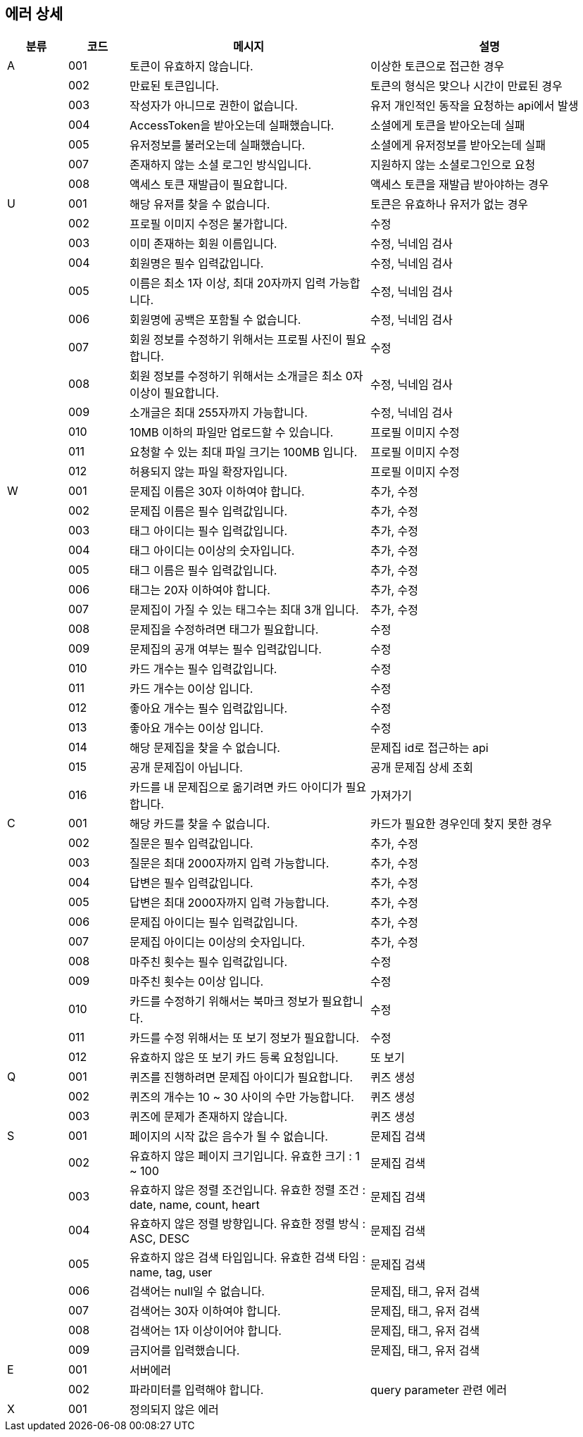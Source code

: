 == 에러 상세


[width="100%",cols="^10,^10,^40,^40",options="header"]
|====
|분류|코드|메시지|설명
|A|001|토큰이 유효하지 않습니다.|이상한 토큰으로 접근한 경우
||002|만료된 토큰입니다.|토큰의 형식은 맞으나 시간이 만료된 경우
||003|작성자가 아니므로 권한이 없습니다.|유저 개인적인 동작을 요청하는 api에서 발생
||004|AccessToken을 받아오는데 실패했습니다.|소셜에게 토큰을 받아오는데 실패
||005|유저정보를 불러오는데 실패했습니다.|소셜에게 유저정보를 받아오는데 실패
||007|존재하지 않는 소셜 로그인 방식입니다.|지원하지 않는 소셜로그인으로 요청
||008|액세스 토큰 재발급이 필요합니다.|액세스 토큰을 재발급 받아야하는 경우
|U|001|해당 유저를 찾을 수 없습니다.|토큰은 유효하나 유저가 없는 경우
||002|프로필 이미지 수정은 불가합니다.|수정
||003|이미 존재하는 회원 이름입니다.|수정, 닉네임 검사
||004|회원명은 필수 입력값입니다.|수정, 닉네임 검사
||005|이름은 최소 1자 이상, 최대 20자까지 입력 가능합니다.|수정, 닉네임 검사
||006|회원명에 공백은 포함될 수 없습니다.|수정, 닉네임 검사
||007|회원 정보를 수정하기 위해서는 프로필 사진이 필요합니다.|수정
||008|회원 정보를 수정하기 위해서는 소개글은 최소 0자 이상이 필요합니다.|수정, 닉네임 검사
||009|소개글은 최대 255자까지 가능합니다.|수정, 닉네임 검사
||010|10MB 이하의 파일만 업로드할 수 있습니다.|프로필 이미지 수정
||011|요청할 수 있는 최대 파일 크기는 100MB 입니다.|프로필 이미지 수정
||012|허용되지 않는 파일 확장자입니다.|프로필 이미지 수정
|W|001|문제집 이름은 30자 이하여야 합니다.|추가, 수정
||002|문제집 이름은 필수 입력값입니다.|추가, 수정
||003|태그 아이디는 필수 입력값입니다.|추가, 수정
||004|태그 아이디는 0이상의 숫자입니다.|추가, 수정
||005|태그 이름은 필수 입력값입니다.|추가, 수정
||006|태그는 20자 이하여야 합니다.|추가, 수정
||007|문제집이 가질 수 있는 태그수는 최대 3개 입니다.|추가, 수정
||008|문제집을 수정하려면 태그가 필요합니다.|수정
||009|문제집의 공개 여부는 필수 입력값입니다.|수정
||010|카드 개수는 필수 입력값입니다.|수정
||011|카드 개수는 0이상 입니다.|수정
||012|좋아요 개수는 필수 입력값입니다.|수정
||013|좋아요 개수는 0이상 입니다.|수정
||014|해당 문제집을 찾을 수 없습니다.|문제집 id로 접근하는 api
||015|공개 문제집이 아닙니다.|공개 문제집 상세 조회
||016|카드를 내 문제집으로 옮기려면 카드 아이디가 필요합니다.|가져가기
|C|001|해당 카드를 찾을 수 없습니다.|카드가 필요한 경우인데 찾지 못한 경우
||002|질문은 필수 입력값입니다.|추가, 수정
||003|질문은 최대 2000자까지 입력 가능합니다.|추가, 수정
||004|답변은 필수 입력값입니다.|추가, 수정
||005|답변은 최대 2000자까지 입력 가능합니다.|추가, 수정
||006|문제집 아이디는 필수 입력값입니다.|추가, 수정
||007|문제집 아이디는 0이상의 숫자입니다.|추가, 수정
||008|마주친 횟수는 필수 입력값입니다.|수정
||009|마주친 횟수는 0이상 입니다.|수정
||010|카드를 수정하기 위해서는 북마크 정보가 필요합니다.|수정
||011|카드를 수정 위해서는 또 보기 정보가 필요합니다.|수정
||012|유효하지 않은 또 보기 카드 등록 요청입니다.|또 보기
|Q|001|퀴즈를 진행하려면 문제집 아이디가 필요합니다.|퀴즈 생성
||002|퀴즈의 개수는 10 ~ 30 사이의 수만 가능합니다.|퀴즈 생성
||003|퀴즈에 문제가 존재하지 않습니다.|퀴즈 생성
|S|001|페이지의 시작 값은 음수가 될 수 없습니다.|문제집 검색
||002|유효하지 않은 페이지 크기입니다. 유효한 크기 : 1 ~ 100|문제집 검색
||003|유효하지 않은 정렬 조건입니다. 유효한 정렬 조건 : date, name, count, heart|문제집 검색
||004|유효하지 않은 정렬 방향입니다. 유효한 정렬 방식 : ASC, DESC|문제집 검색
||005|유효하지 않은 검색 타입입니다. 유효한 검색 타임 : name, tag, user|문제집 검색
||006|검색어는 null일 수 없습니다.|문제집, 태그, 유저 검색
||007|검색어는 30자 이하여야 합니다.|문제집, 태그, 유저 검색
||008|검색어는 1자 이상이어야 합니다.|문제집, 태그, 유저 검색
||009|금지어를 입력했습니다.|문제집, 태그, 유저 검색
|E|001|서버에러|
||002|파라미터를 입력해야 합니다.|query parameter 관련 에러
|X|001|정의되지 않은 에러|
|====
